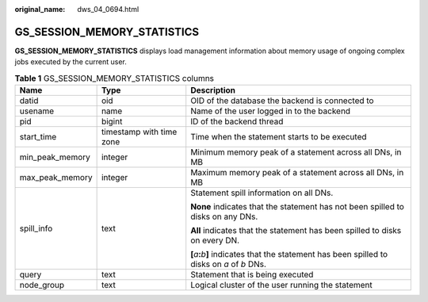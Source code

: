 :original_name: dws_04_0694.html

.. _dws_04_0694:

GS_SESSION_MEMORY_STATISTICS
============================

**GS_SESSION_MEMORY_STATISTICS** displays load management information about memory usage of ongoing complex jobs executed by the current user.

.. table:: **Table 1** GS_SESSION_MEMORY_STATISTICS columns

   +-----------------------+--------------------------+---------------------------------------------------------------------------------------------------------+
   | Name                  | Type                     | Description                                                                                             |
   +=======================+==========================+=========================================================================================================+
   | datid                 | oid                      | OID of the database the backend is connected to                                                         |
   +-----------------------+--------------------------+---------------------------------------------------------------------------------------------------------+
   | usename               | name                     | Name of the user logged in to the backend                                                               |
   +-----------------------+--------------------------+---------------------------------------------------------------------------------------------------------+
   | pid                   | bigint                   | ID of the backend thread                                                                                |
   +-----------------------+--------------------------+---------------------------------------------------------------------------------------------------------+
   | start_time            | timestamp with time zone | Time when the statement starts to be executed                                                           |
   +-----------------------+--------------------------+---------------------------------------------------------------------------------------------------------+
   | min_peak_memory       | integer                  | Minimum memory peak of a statement across all DNs, in MB                                                |
   +-----------------------+--------------------------+---------------------------------------------------------------------------------------------------------+
   | max_peak_memory       | integer                  | Maximum memory peak of a statement across all DNs, in MB                                                |
   +-----------------------+--------------------------+---------------------------------------------------------------------------------------------------------+
   | spill_info            | text                     | Statement spill information on all DNs.                                                                 |
   |                       |                          |                                                                                                         |
   |                       |                          | **None** indicates that the statement has not been spilled to disks on any DNs.                         |
   |                       |                          |                                                                                                         |
   |                       |                          | **All** indicates that the statement has been spilled to disks on every DN.                             |
   |                       |                          |                                                                                                         |
   |                       |                          | **[**\ *a*\ **:**\ *b*\ **]** indicates that the statement has been spilled to disks on *a* of *b* DNs. |
   +-----------------------+--------------------------+---------------------------------------------------------------------------------------------------------+
   | query                 | text                     | Statement that is being executed                                                                        |
   +-----------------------+--------------------------+---------------------------------------------------------------------------------------------------------+
   | node_group            | text                     | Logical cluster of the user running the statement                                                       |
   +-----------------------+--------------------------+---------------------------------------------------------------------------------------------------------+

